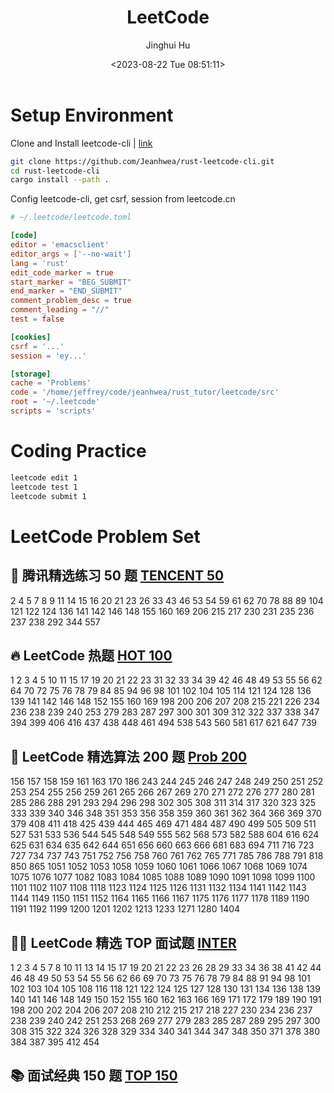 #+TITLE: LeetCode
#+AUTHOR: Jinghui Hu
#+EMAIL: hujinghui@buaa.edu.cn
#+DATE: <2023-08-22 Tue 08:51:11>
#+STARTUP: overview num indent


* Setup Environment
Clone and Install leetcode-cli | [[https://github.com/Jeanhwea/rust-leetcode-cli][link]]
#+BEGIN_SRC sh
  git clone https://github.com/Jeanhwea/rust-leetcode-cli.git
  cd rust-leetcode-cli
  cargo install --path .
#+END_SRC

Config leetcode-cli, get csrf, session from leetcode.cn
#+BEGIN_SRC conf
  # ~/.leetcode/leetcode.toml

  [code]
  editor = 'emacsclient'
  editor_args = ['--no-wait']
  lang = 'rust'
  edit_code_marker = true
  start_marker = "BEG_SUBMIT"
  end_marker = "END_SUBMIT"
  comment_problem_desc = true
  comment_leading = "//"
  test = false

  [cookies]
  csrf = '...'
  session = 'ey...'

  [storage]
  cache = 'Problems'
  code = '/home/jeffrey/code/jeanhwea/rust_tutor/leetcode/src'
  root = '~/.leetcode'
  scripts = 'scripts'
#+END_SRC

* Coding Practice
#+BEGIN_SRC sh
  leetcode edit 1
  leetcode test 1
  leetcode submit 1
#+END_SRC

* LeetCode Problem Set
** 🐧 腾讯精选练习 50 题 [[https://leetcode.cn/problem-list/ex0k24j/][TENCENT 50]]
2 4 5 7 8 9 11 14 15 16 20 21 23 26 33 43 46 53 54 59 61 62 70 78 88 89 104 121
122 124 136 141 142 146 148 155 160 169 206 215 217 230 231 235 236 237 238 292
344 557

** 🔥 LeetCode 热题 [[https://leetcode.cn/problem-list/2cktkvj/][HOT 100]]
1 2 3 4 5 10 11 15 17 19 20 21 22 23 31 32 33 34 39 42 46 48 49 53 55 56 62 64
70 72 75 76 78 79 84 85 94 96 98 101 102 104 105 114 121 124 128 136 139 141 142
146 148 152 155 160 169 198 200 206 207 208 215 221 226 234 236 238 239 240 253
279 283 287 297 300 301 309 312 322 337 338 347 394 399 406 416 437 438 448 461
494 538 543 560 581 617 621 647 739

** 🧡 LeetCode 精选算法 200 题 [[https://leetcode.cn/problem-list/qg88wci/][Prob 200]]
156 157 158 159 161 163 170 186 243 244 245 246 247 248 249 250 251 252 253 254
255 256 259 261 265 266 267 269 270 271 272 276 277 280 281 285 286 288 291 293
294 296 298 302 305 308 311 314 317 320 323 325 333 339 340 346 348 351 353 356
358 359 360 361 362 364 366 369 370 379 408 411 418 425 439 444 465 469 471 484
487 490 499 505 509 511 527 531 533 536 544 545 548 549 555 562 568 573 582 588
604 616 624 625 631 634 635 642 644 651 656 660 663 666 681 683 694 711 716 723
727 734 737 743 751 752 756 758 760 761 762 765 771 785 786 788 791 818 850 865
1051 1052 1053 1058 1059 1060 1061 1066 1067 1068 1069 1074 1075 1076 1077 1082
1083 1084 1085 1088 1089 1090 1091 1098 1099 1100 1101 1102 1107 1108 1118 1123
1124 1125 1126 1131 1132 1134 1141 1142 1143 1144 1149 1150 1151 1152 1164 1165
1166 1167 1175 1176 1177 1178 1189 1190 1191 1192 1199 1200 1201 1202 1213 1233
1271 1280 1404

** 👨‍💻 LeetCode 精选 TOP 面试题 [[https://leetcode.cn/problem-list/2ckc81c/][INTER]]
1 2 3 4 5 7 8 10 11 13 14 15 17 19 20 21 22 23 26 28 29 33 34 36 38 41 42 44 46
48 49 50 53 54 55 56 62 66 69 70 73 75 76 78 79 84 88 91 94 98 101 102 103 104
105 108 116 118 121 122 124 125 127 128 130 131 134 136 138 139 140 141 146 148
149 150 152 155 160 162 163 166 169 171 172 179 189 190 191 198 200 202 204 206
207 208 210 212 215 217 218 227 230 234 236 237 238 239 240 242 251 253 268 269
277 279 283 285 287 289 295 297 300 308 315 322 324 326 328 329 334 340 341 344
347 348 350 371 378 380 384 387 395 412 454

** 📚 面试经典 150 题 [[https://leetcode.cn/studyplan/top-interview-150/][TOP 150]]
